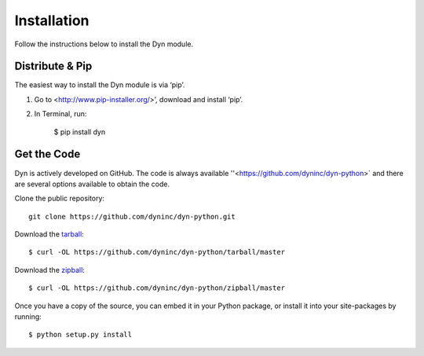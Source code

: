 .. _install:

Installation
============

Follow the instructions below to install the Dyn module.


Distribute & Pip
----------------

The easiest way to install the Dyn module is via ‘pip’.

1. Go to <http://www.pip-installer.org/>’, download and install ‘pip’.
2. In Terminal, run:

    $ pip install dyn

Get the Code
------------

Dyn is actively developed on GitHub. The code is always available
''<https://github.com/dyninc/dyn-python>` and there are several options
available to obtain the code.

Clone the public repository::

    git clone https://github.com/dyninc/dyn-python.git

Download the `tarball <https://github.com/dyninc/dyn-python/tarball/master>`_::

    $ curl -OL https://github.com/dyninc/dyn-python/tarball/master

Download the `zipball <https://github.com/dyninc/dyn-python/zipball/master>`_::

    $ curl -OL https://github.com/dyninc/dyn-python/zipball/master

Once you have a copy of the source, you can embed it in your Python package,
or install it into your site-packages by running::

    $ python setup.py install
